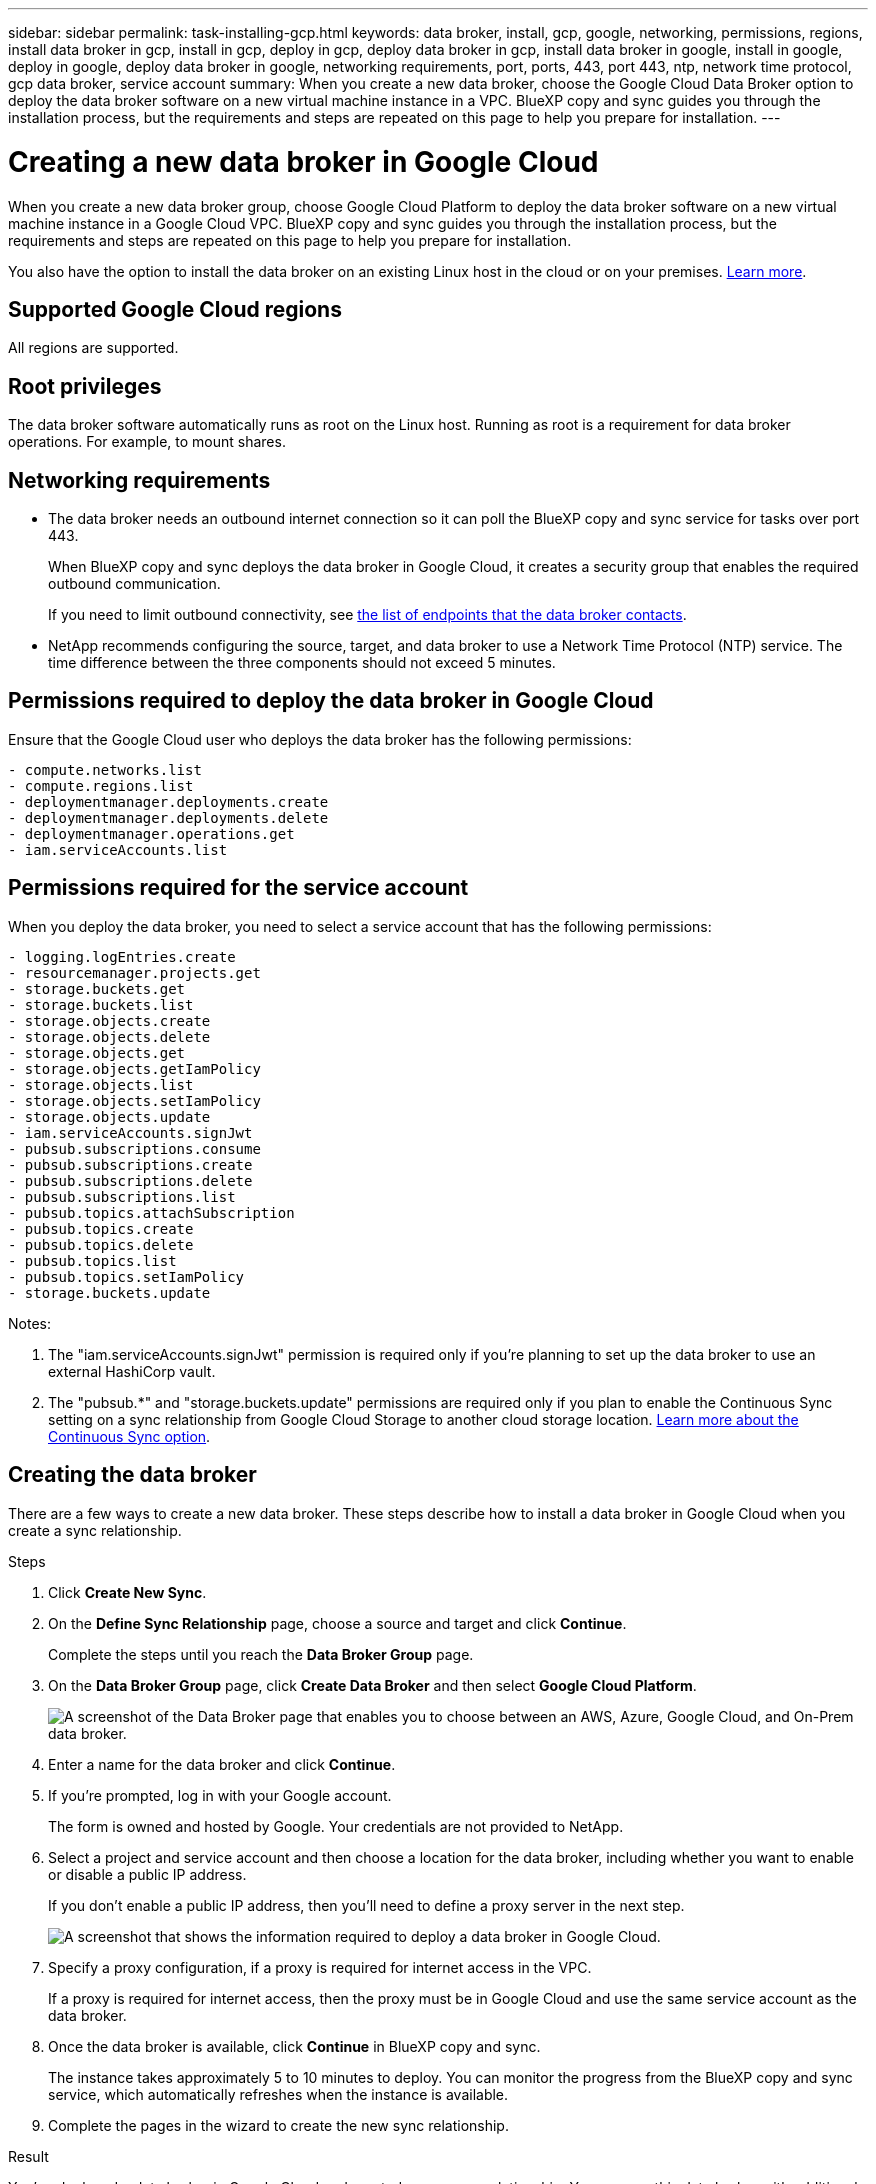 ---
sidebar: sidebar
permalink: task-installing-gcp.html
keywords: data broker, install, gcp, google, networking, permissions, regions, install data broker in gcp, install in gcp, deploy in gcp, deploy data broker in gcp, install data broker in google, install in google, deploy in google, deploy data broker in google, networking requirements, port, ports, 443, port 443, ntp, network time protocol, gcp data broker, service account
summary: When you create a new data broker, choose the Google Cloud Data Broker option to deploy the data broker software on a new virtual machine instance in a VPC. BlueXP copy and sync guides you through the installation process, but the requirements and steps are repeated on this page to help you prepare for installation.
---

= Creating a new data broker in Google Cloud
:hardbreaks:
:nofooter:
:icons: font
:linkattrs:
:imagesdir: ./media/

[.lead]
When you create a new data broker group, choose Google Cloud Platform to deploy the data broker software on a new virtual machine instance in a Google Cloud VPC. BlueXP copy and sync guides you through the installation process, but the requirements and steps are repeated on this page to help you prepare for installation.

You also have the option to install the data broker on an existing Linux host in the cloud or on your premises. link:task-installing-linux.html[Learn more].

== Supported Google Cloud regions

All regions are supported.

== Root privileges

The data broker software automatically runs as root on the Linux host. Running as root is a requirement for data broker operations. For example, to mount shares.

== Networking requirements

* The data broker needs an outbound internet connection so it can poll the BlueXP copy and sync service for tasks over port 443.
+
When BlueXP copy and sync deploys the data broker in Google Cloud, it creates a security group that enables the required outbound communication.
+
If you need to limit outbound connectivity, see link:reference-networking.html[the list of endpoints that the data broker contacts].

* NetApp recommends configuring the source, target, and data broker to use a Network Time Protocol (NTP) service. The time difference between the three components should not exceed 5 minutes.

== Permissions required to deploy the data broker in Google Cloud

Ensure that the Google Cloud user who deploys the data broker has the following permissions:

[source,yaml]
- compute.networks.list
- compute.regions.list
- deploymentmanager.deployments.create
- deploymentmanager.deployments.delete
- deploymentmanager.operations.get
- iam.serviceAccounts.list

== Permissions required for the service account

When you deploy the data broker, you need to select a service account that has the following permissions:

[source,yaml]
- logging.logEntries.create
- resourcemanager.projects.get
- storage.buckets.get
- storage.buckets.list
- storage.objects.create
- storage.objects.delete
- storage.objects.get
- storage.objects.getIamPolicy
- storage.objects.list
- storage.objects.setIamPolicy
- storage.objects.update
- iam.serviceAccounts.signJwt
- pubsub.subscriptions.consume
- pubsub.subscriptions.create
- pubsub.subscriptions.delete
- pubsub.subscriptions.list
- pubsub.topics.attachSubscription
- pubsub.topics.create
- pubsub.topics.delete
- pubsub.topics.list
- pubsub.topics.setIamPolicy
- storage.buckets.update

Notes:

. The "iam.serviceAccounts.signJwt" permission is required only if you're planning to set up the data broker to use an external HashiCorp vault.

. The "pubsub.*" and "storage.buckets.update" permissions are required only if you plan to enable the Continuous Sync setting on a sync relationship from Google Cloud Storage to another cloud storage location. link:task-creating-relationships.html#settings[Learn more about the Continuous Sync option].

== Creating the data broker

There are a few ways to create a new data broker. These steps describe how to install a data broker in Google Cloud when you create a sync relationship.

.Steps

. Click *Create New Sync*.

. On the *Define Sync Relationship* page, choose a source and target and click *Continue*.
+
Complete the steps until you reach the *Data Broker Group* page.

. On the *Data Broker Group* page, click *Create Data Broker* and then select *Google Cloud Platform*.
+
image:screenshot-google.png["A screenshot of the Data Broker page that enables you to choose between an AWS, Azure, Google Cloud, and On-Prem data broker."]

. Enter a name for the data broker and click *Continue*.

. If you're prompted, log in with your Google account.
+
The form is owned and hosted by Google. Your credentials are not provided to NetApp.

. Select a project and service account and then choose a location for the data broker, including whether you want to enable or disable a public IP address.
+
If you don't enable a public IP address, then you'll need to define a proxy server in the next step.
+
image:screenshot_data_broker_gcp.png[A screenshot that shows the information required to deploy a data broker in Google Cloud.]

. Specify a proxy configuration, if a proxy is required for internet access in the VPC.
+
If a proxy is required for internet access, then the proxy must be in Google Cloud and use the same service account as the data broker.

. Once the data broker is available, click *Continue* in BlueXP copy and sync.
+
The instance takes approximately 5 to 10 minutes to deploy. You can monitor the progress from the BlueXP copy and sync service, which automatically refreshes when the instance is available.

. Complete the pages in the wizard to create the new sync relationship.

.Result

You've deployed a data broker in Google Cloud and created a new sync relationship. You can use this data broker with additional sync relationships.

== Providing permissions to use buckets in other Google Cloud projects

When you create a sync relationship and choose Google Cloud Storage as the source or target, BlueXP copy and sync enables you to choose from the buckets that the data broker's service account has permissions to use. By default, this includes the buckets that are in the _same_ project as the data broker service account. But you can choose buckets from _other_ projects if you provide the required permissions.

.Steps

. Open the Google Cloud Platform console and load the Cloud Storage service.

. Click the name of the bucket that you'd like to use as a source or target in a sync relationship.

. Click *Permissions*.

. Click *Add*.

. Enter the name of the data broker's service account.

. Select a role that provides <<Permissions required for the service account,the same permissions as shown above>>.

. Click *Save*.

.Result

When you set up a sync relationship, you can now choose that bucket as the source or target in the sync relationship.

== Details about the data broker VM instance

BlueXP copy and sync creates a data broker in Google Cloud using the following configuration.

Node.js compatibility::
v20

Machine type::
n2-standard-4

vCPUs::
4

RAM::
15 GB

Operating system::
Rocky Linux 9.0

Disk size and type::
20 GB HDD pd-standard
